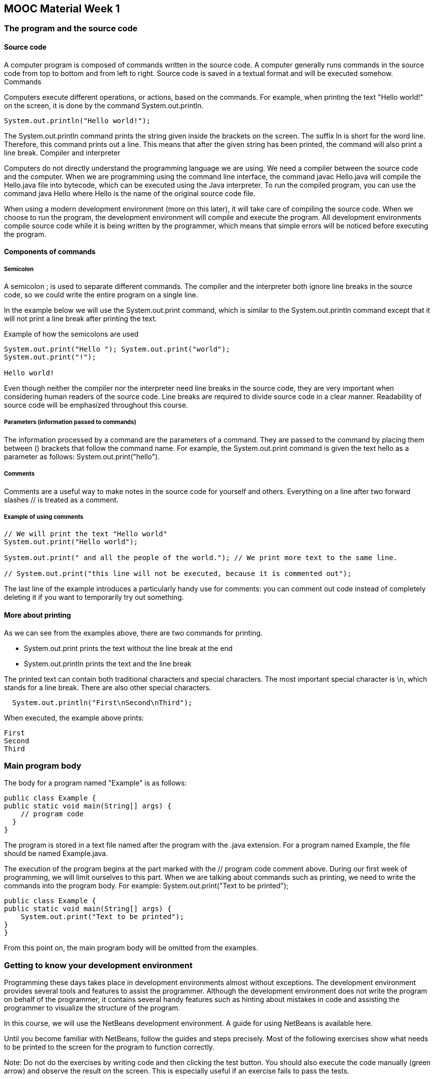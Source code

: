 [#_part1_1]
:source-language: java
== MOOC Material Week 1
=== The program and the source code
==== Source code

A computer program is composed of commands written in the source code. A computer generally runs commands in the source code from top to bottom and from left to right. Source code is saved in a textual format and will be executed somehow.
Commands

Computers execute different operations, or actions, based on the commands. For example, when printing the text "Hello world!" on the screen, it is done by the command System.out.println.
[source]
----
System.out.println("Hello world!");
----

The System.out.println command prints the string given inside the brackets on the screen. The suffix ln is short for the word line. Therefore, this command prints out a line. This means that after the given string has been printed, the command will also print a line break.
Compiler and interpreter

Computers do not directly understand the programming language we are using. We need a compiler between the source code and the computer. When we are programming using the command line interface, the command javac Hello.java will compile the Hello.java file into bytecode, which can be executed using the Java interpreter. To run the compiled program, you can use the command java Hello where Hello is the name of the original source code file.

When using a modern development environment (more on this later), it will take care of compiling the source code. When we choose to run the program, the development environment will compile and execute the program. All development environments compile source code while it is being written by the programmer, which means that simple errors will be noticed before executing the program.

==== Components of commands
===== Semicolon

A semicolon ; is used to separate different commands. The compiler and the interpreter both ignore line breaks in the source code, so we could write the entire program on a single line.

In the example below we will use the System.out.print command, which is similar to the System.out.println command except that it will not print a line break after printing the text.

Example of how the semicolons are used
[source]
----
System.out.print("Hello "); System.out.print("world");
System.out.print("!");

Hello world!
----
Even though neither the compiler nor the interpreter need line breaks in the source code, they are very important when considering human readers of the source code. Line breaks are required to divide source code in a clear manner. Readability of source code will be emphasized throughout this course.

===== Parameters (information passed to commands)

The information processed by a command are the parameters of a command. They are passed to the command by placing them between () brackets that follow the command name. For example, the System.out.print command is given the text hello as a parameter as follows: System.out.print("hello").

===== Comments

Comments are a useful way to make notes in the source code for yourself and others. Everything on a line after two forward slashes // is treated as a comment.

===== Example of using comments
[source]
----
// We will print the text "Hello world"
System.out.print("Hello world");

System.out.print(" and all the people of the world."); // We print more text to the same line.

// System.out.print("this line will not be executed, because it is commented out");
----
The last line of the example introduces a particularly handy use for comments: you can comment out code instead of completely deleting it if you want to temporarily try out something.

==== More about printing

As we can see from the examples above, there are two commands for printing.

  *  System.out.print prints the text without the line break at the end
  *  System.out.println prints the text and the line break

The printed text can contain both traditional characters and special characters. The most important special character is \n, which stands for a line break. There are also other special characters.
[source]
  System.out.println("First\nSecond\nThird");

When executed, the example above prints:
----
First
Second
Third
----

=== Main program body

The body for a program named "Example" is as follows:
[source]
----
public class Example {
public static void main(String[] args) {
    // program code
  }
}
----

The program is stored in a text file named after the program with the .java extension. For a program named Example, the file should be named Example.java.

The execution of the program begins at the part marked with the // program code comment above. During our first week of programming, we will limit ourselves to this part. When we are talking about commands such as printing, we need to write the commands into the program body. For example: System.out.print("Text to be printed");
[source]
----
public class Example {
public static void main(String[] args) {
    System.out.print("Text to be printed");
}
}
----

From this point on, the main program body will be omitted from the examples.

=== Getting to know your development environment

Programming these days takes place in development environments almost without exceptions. The development environment provides several tools and features to assist the programmer. Although the development environment does not write the program on behalf of the programmer, it contains several handy features such as hinting about mistakes in code and assisting the programmer to visualize the structure of the program.

In this course, we will use the NetBeans development environment. A guide for using NetBeans is available here.

Until you become familiar with NetBeans, follow the guides and steps precisely. Most of the following exercises show what needs to be printed to the screen for the program to function correctly.
====
Note: Do not do the exercises by writing code and then clicking the test button. You should also execute the code manually (green arrow) and observe the result on the screen. This is especially useful if an exercise fails to pass the tests.
====
In the following exercises, we will practice the use of NetBeans and printing of text on the screen.

Remember to read the guide on using NetBeans before you continue!

+++ <details><summary> +++
Exercise 1: Name
+++ </summary><div> +++
Create a program that prints your name to the screen.

The program output should resemble the following:
----
Jane Doe
----
+++ </div></details> +++


+++ <details><summary> +++
Exercise 2: Hello world! (And all the people of the world)
+++ </summary><div> +++
Create a program that prints out the following:
----
Hello world!
(And all the people of the world)
----
+++ </div></details> +++

+++ <details><summary> +++
Exercise 3: Spruce
+++ </summary><div> +++
Create a program that prints the following:
----
*
***
*****
*******
*********
*
----
+++ </div></details> +++

Note: You probably wrote System.out.println("...") quite a few times. Try typing only sout on an empty line in NetBeans and then press the tab key. What happened? This tip will save a lot of your time in the future!

=== Variables and assignment

==== Variables and data types

A variable is one of the most important concepts in computer programming. A variable should be imagined as a box in which you can store information. The information stored in a variable always has a type. These types include text (String), whole numbers (int), decimal numbers (double), and truth values (boolean). A value can be assigned to a variable using the equals sign (=).

  int months = 12;

In the statement above, we assign the value 12 to the variable named months whose data type is integer (int). The statement is read as "the variable months is assigned the value 12".

The value of the variable can be appended to a string with the plus + sign as shown in the following example.
[source]
----
String text = "includes text";
int wholeNumber = 123;
double decimalNumber = 3.141592653;
boolean isTrue = true;

System.out.println("The variable's type is text. Its value is " + text);
System.out.println("The variable's type is integer. Its value is  " + wholeNumber);
System.out.println("The variable's type is decimal number. Its value is " + decimalNumber);
System.out.println("The variable's type is truth value. Its value is " + isTrue);
----

Printing:
----
The variable's type is text. Its value is includes text
The variable's type is integer. Its value is 123
The variable's type is decimal number. Its value is 3.141592653
The variable's type is truth value. Its value is true
----
A variable holds its value until it is assigned a new one. Note that the variable type is written only when the variable is first declared in the program. After that we can use the variable by its name.
[source]
----
int wholeNumber = 123;
System.out.println("The variable's type is integer. Its value is  " + wholeNumber);

wholeNumber = 42;
System.out.println("The variable's type is integer. Its value is  " + wholeNumber);
----
The output is:
----
The variable's type is integer. Its value is 123
The variable's type is integer. Its value is 42
----

==== Variable data types are immutable

When a variable is declared with a data type, it cannot be changed later. For example, a text variable cannot be changed into an integer variable and it cannot be assigned integer values.

----
String text = "yabbadabbadoo!";
text = 42; // Does not work! :(
----
Integer values can be assigned to decimal number variables, because whole numbers are also decimal numbers.
----
double decimalNumber = 0.42;
decimalNumber = 1; // Works! :)
----


+++ <details><summary> +++
Exercise 4: Varying variables
+++ </summary><div> +++
The exercise file initially contains a program which prints:
----
Chickens:
3
Bacon (kg):
5.5
A tractor:
There is none!

In a nutshell:
3
5.5
There is none!
----

Change the program in the specified places so that it will print:
----
Chickens:
9000
Bacon (kg):
0.1
A tractor:
Zetor

In a nutshell:
9000
0.1
Zetor
----
+++ </div></details> +++


==== Allowed and descriptive variable names

There are certain limitations on the naming of our variables. Even though umlauts, for example, can be used, it is better to avoid them, because problems might arise with character encoding. For example, it is recommended to use A instead of Ä.

Variable names must not contain certain special characters like exclamation marks (!). Space characters cannot be used, either, as it is used to separate commands into multiple parts. It is a good idea to replace the space character using a camelCase notation. Note: The first character is always written in lower case when using the camel case notation.

  int camelCaseVariable = 7;

Variable names can contain numbers as long it does not start with one. Variable names cannot be composed solely of numbers, either.
----
int 7variable = 4; // Not allowed!
int variable7 = 4; // A valid, but not descriptive variable name
----
Variable names that have been defined before cannot be used. Command names such as System.out.print cannot be used, either.
----
int camelCase = 2;
int camelCase = 5; // Not allowed, the variable camelCase is already defined!
----
It is strongly recommended to name variables so that their purpose can be understood without comments and without thinking. Variable names used in this course must be descriptive.

===== Valid variable names

    lastDay = 20
    firstYear = 1952
    name = "Matti"

===== Invalid variable names

    last day of the month = 20
    1day = 1952
    watchout! = 1910
    1920 = 1

=== Calculation

The calculation operations are pretty straightforward: +, -, * and /. A more peculiar operation is the modulo operation %, which calculates the remainder of a division. The order of operations is also pretty straightforward: the operations are calculated from left to right taking the parentheses into account.
[source]
----
int first = 2;   // variable of whole number type is assigned the value 2
int second = 4;  // variable of whole number type is assigned the value 4
int sum = first + second;  // variable of whole number type is assigned the value of first + second
                       //     (which means 2 + 4)

System.out.println(sum); // the value of the sum of variables is printed

int calcWithParens = (1 + 1) + 3 * (2 + 5);  // 23
int calcWithoutParens = 1 + 1 + 3 * 2 + 5;   // 13
----
The parentheses example above can also be done step by step.
[source]
----
int calcWithParens = (1 + 1);
calcWithParens = calcWithParens + 3 * (2 + 5);  // 23

int calcWithoutParens = 1 + 1;
calcWithoutParens = calcWithoutParens + 3 * 2;
calcWithoutParens = calcWithoutParens + 5;      // 13
----
Calculation operations can be used almost anywhere in the program code.
[source]
----
int first = 2;
int second = 4;

System.out.println(first + second);
System.out.println(2 + second - first - second);
----
==== Floating point numbers (decimal numbers)

Calculating the division and remainder of whole numbers is a little trickier. A floating point number (decimal number) and integer (whole number) often get mixed up. If all the variables in a calculation operation are integers, the end result will also be an integer.
[source]
----
int result = 3 / 2;  // result is 1 (integer) because 3 and 2 are integers as well

int first = 3:
int second = 2;
double result = first / second;  // the result is again 1 because first and second are integers
----
The remainder can be calculated using the remainder operation (%). For example, the calculation 7 % 2 yields 1.
[source]
----
int remainder = 7 % 2;  // remainder is 1 (integer)
----
If either the dividend or the divisor (or both!) is a floating point number (decimal number) the end result will also be a floating point number.
[source]
----
double whenDividendIsFloat = 3.0 / 2;  // result is: 1.5
double whenDivisorIsFloat = 3 / 2.0;   // result is: 1.5
----
If needed, integers can be converted to floating point using the type cast operation (double) as follows:
[source]
----
int first = 3;
int second = 2;
double result1 = (double)first / second;  // result is: 1.5

double result2 = first / (double)second;  // result is: 1.5

double result3 = (double)(first / second);  // result is: 1
----
In the last example calculation, the result is rounded incorrectly because the calculation between the integers is done before the type cast to a floating point number.

If the quotient is assigned to a variable of integer type, the result will be an integer as well.
[source]
----
int integerResultBecauseTypeIsInteger = 3.0 / 2;  // quotient is automatically integer: 1
----
The next example will print "1.5" because the dividend is transformed into a floating point number by multiplying it with a floating point number (1.0 * 3 = 3.0) before the division.
[source]
----
int dividend = 3;
int divisor = 2;

double quotient = 1.0 * dividend / divisor;
System.out.println(quotient);
----

What does the following code print?
[source]
----
int dividend = 3;
int divisor = 2;

double quotient = dividend / divisor * 1.0;
System.out.println(quotient);
----
From now on, make sure that you name your variables that follow good conventions like the variables in the examples above.

Seconds in a year

Create a program that counts how many seconds there are in a year. You can assume that a year consists of 365 days (therefore the year is not a leap year).

The program should print the following:

There are X seconds in a year.


X should be replaced with the calculation of your program.

=== Concatenation or combining strings

Let us take a closer look on combining strings with the + operator.

If the + operator is used between two strings, a new string is created with the two strings combined. Note the clever use of space characters in the values of the variables below!
[source]
----
String greeting = "Hi ";
String name = "John";
String goodbye = ", and goodbye!";

String sentence = greeting + name + goodbye;

System.out.println(sentence);

Hi John, and goodbye!
----

If a string is on either side of the + operator, the other side is converted to a string and a new string is created. For example, the integer 2 will be converted into the string "2" and then combined with the other string.
[source]
----
System.out.println("there is an integer --> " + 2);
System.out.println(2 + " <-- there is an integer");
----
What we learned earlier about the order of operations is still valid:
[source]
----
System.out.println("Four: " + (2 + 2));
System.out.println("But! Twenty-two: " + 2 + 2);
----
Four: 4
But! Twenty-two: 22

Using this information, we can print a mix of strings and values of variables:
[source]
----
int x = 10;

System.out.println("variable x has the following value: " + x);

int y = 5;
int z = 6;

System.out.println("y has the value  " + y + " and z has the value " + z);
----
This program obviously prints:
----
variable x has the following value: 10
y has the value 5 and z has the value 6
----
Addition

Create a program to calculate the sum of two numbers. At the beginning of the program two variables are introduced and those variables hold the numbers to be summed. Feel free to use other variables if you need to.

For example, if the variables hold numbers 5 and 4, the program should output:

  5 + 4 = 9


If the variables hold numbers 73457 and 12888, the program output should be:

  73457 + 12888 = 86345


Multiplication

Create a program similar to the previous one except that it multiplies the two numbers instead of adding them.

For example, if the variables hold numbers 2 and 8, the program output should be:

  2 * 8 = 16


If the variables hold numbers 277 and 111, the program output should be:

  277 * 111 = 30747


What is the biggest multiplication that your program is able to calculate?

=== Reading user input

So far our programs have been rather one-sided. Next we will learn how to read input from the user. We will use a special Scanner tool to read the user input.

Let us add the Scanner to our existing main program body. Do not worry if the main program body seems obscure as we will continue to write our code in the part marked // program code.
[source]
----
import java.util.Scanner;

public class ProgramBody {
public static void main(String[] args) {
    Scanner reader = new Scanner(System.in);

    // program code
}
}
----
==== Reading a string

The following code reads the user's name and prints a greeting:
[source]
----

System.out.print("What is your name? ");
String name = reader.nextLine(); // Reads a line of input from the user and assigns it
                             //     to the variable called name

System.out.println("Hi, " + name);

What is your name? John
Hi, John
----
The program above combined along with the main program body is shown below. The name of the program is Greeting, which means that it must be located in a file named Greeting.java.
[source]
----

import java.util.Scanner;

public class Greeting {
public static void main(String[] args) {
    Scanner reader = new Scanner(System.in);

    System.out.print("Who is greeted: ");
    String name = reader.nextLine(); // Reads a line of input from the user and assigns it
                                     //     to the variable called name

    System.out.print("Hi " + name);
}
}
----
When the program above is executed, you can type the input. The output tab in NetBeans (at the bottom) looks as follows when the program has finished (the user inputs the name "John").
----
run:
Who is greeted: John
Hi John
BUILD SUCCESSFUL (total time: 6 seconds)
----
==== Reading integers

Our Scanner tool is not good for reading integers, so we will use another special tool to read an integer. The command Integer.parseInt converts the string given to it into an integer. The command's parameter is given between brackets and it returns an integer that can be assigned to an integer variable.

Basically, we are joining two commands together. First we read the input as a string from the user and immediately give it to the command Integer.parseInt.
[source]
----
System.out.print("Type an integer: ");
int number = Integer.parseInt(reader.nextLine());

System.out.println("You typed " + number);
----
Next we will ask the user to give us his name and age. The program body is included this time.
[source]
----
import java.util.Scanner;

public class NameAndAgeGreeting {
public static void main(String[] args) {
    Scanner reader = new Scanner(System.in);

    System.out.print("Your name: ");
    String name = reader.nextLine();   // Reads a line from the users keyboard

    System.out.print("How old are you: ");
    int age = Integer.parseInt(reader.nextLine()); // Reads a string variable from the keyboard and transfers it to an integer

    System.out.println("Your name is: " + name + ", and you are " + age + " years old, nice to meet you!");
}
}
----
==== Summary

The program body for interaction with the user is as follows:
[source]
----
import java.util.Scanner;
public class ProgramName {
public static void main(String[] args) {
    Scanner reader = new Scanner(System.in);

    // code here
}
}
----
Reading a string:
[source]
  String text = reader.nextLine();

Reading an integer:
[source]
  int number = Integer.parseInt(reader.nextLine());

Adder

Create a program that asks the user for two integers and then prints their sum.
----
  Type a number: 6
  Type another number: 2

  Sum of the numbers: 8
----

In this example the user input is marked in red color. From now on the red color will indicate user input in examples.
Divider

Create a program that asks the user for two integers and prints their quotient. Make sure that 3 / 2 = 1.5. If the decimal part is missing, take another look at 5.1 Floating point numbers (decimal numbers) to find the solution.
----
  Type a number: 3
  Type another number: 2

  Division: 3 / 2 = 1.5
----

Calculating the circumference

The circumference of a circle is calculated using the formula 2 * pi * radius. Create a program that asks the user for the radius and then calculates the circumference using the given radius. Java already contains the value of pi in the Math.PI variable, which you can use in your calculation.
----
Type the radius: 20

Circumference of the circle: 125.66370614359172
----

Bigger number

Create a program that asks the user for two integers and then prints the larger of the two.

Tip: When you write Math. (that is, Math followed by a dot) in NetBeans, it shows you a bunch of available mathematical calculations. For example, Math.cos(10) calculates the cosine of the number 10. Try to find a suitable tool in Math to complete this exercise! If you cannot find anything suitable or do not know how to complete the exercise, skip the exercise for now. We will return to the matter later on.
----
Type a number: 20
Type another number: 14

The bigger number of the two numbers given was: 20
----

Sum of the ages

Create a program that asks for the names and ages of two users. After that the program prints the sum of their ages.
----
Type your name: Matti
Type your age: 14

Type your name: Arto
Type your age: 12

Matti and Arto are 26 years old in total.
----

NHL statistics, part 1

A ready-made component NHLStatistics is included along with the exercise files for this excercise. It can be used to fetch and see NHL players' score data, including their number of played games, goals, assists, points, and penalty amount.

The main program imports (i.e. enables the use of) the component by adding the following line to the beginning of the file: import nhlstats.NHLStatistics;. The next example prints the top 10 players based on points:
[source]
----
import java.util.Scanner;
import nhlstats.NHLStatistics;

public class Mainprogram {
public static void main(String[] args) throws Exception {
    Scanner reader = new Scanner(System.in);

    System.out.println("Top ten by points");
    NHLStatistics.sortByPoints();
    NHLStatistics.top(10);
}
}
----

It will print (this was the situation on the 9th of January 2012):
----
Top ten by points
Henrik Sedin           VAN        43 11 + 38= 49  36
Phil Kessel            TOR        41 24 + 24= 48  10
Claude Giroux          PHI        36 18 + 30= 48  16
Joffrey Lupul          TOR        41 19 + 28= 47  36
Daniel Sedin           VAN        42 18 + 29= 47  32
Steven Stamkos         TBL        40 28 + 17= 45  34
Marian Hossa           CHI        41 17 + 27= 44  14
Evgeni Malkin          PIT        33 16 + 28= 44  30
Jordan Eberle          EDM        41 17 + 26= 43   6
Jason Pominville       BUF        41 14 + 29= 43   8
----

The name, abbreviation of the club, matches played, assists, points and penalties of players are printed.

The first command NHLStatistics.sortByPoints() sorts the list of NHL players by the points they have gathered. The second command NHLStatistics.top(10); prints the ten first players from the list. Any integer can be given as a parameter.

Similarly the players can be printed ordered by the goals or assists they have made, or by penalty minutes they have been given. First, we call the command to sort the players:
[source]
----
NHLStatistics.sortByPoints();     // orders the players by points
NHLStatistics.sortByGoals();      // orders the players by goals
NHLStatistics.sortByAssists();    // orders the players by assists
NHLStatistics.sortByPenalties();  // orders the players by penalty minutes
----

After that the players are printed with the command top using the number of players to be printed as its parameter.

It is also possible to use the component to request the statistics of a certain player:
[source]
----
NHLStatistics.searchByPlayer("Jaromir Jagr");  // prints stats of Jaromir Jagr
NHLStatistics.searchByPlayer("Koivu");         // prints stats of Mikko Koivu and Saku Koivu
NHLStatistics.searchByPlayer("Teemu");         // prints stats of all players named Teemu
----

The component can also print the statistics of all players in a club:
[source]
  NHLStatistics.teamStatistics("NYR");  // Statistics of New York Rangers


The order of the printed club statistics can be changed using a sortBy...() first.

The name of the club must be given using the official three letter abbreviation. You can check the abbreviations here . The statistics component prints a list of the available abbreviations if you request the statistics of an invalid club.
<

Create a program that does the following tasks into the main program body. The tasks must be done in exactly the same order as listed below. Do the tasks in the program body one after another without deleting tasks you have already done.

Note: When you first run the program, the execution might take a while because the information is downloaded from the web. Execution should be quick after the first run.

The program must do the following:

* Print the top ten players based on goals
* Print the top 25 players based on penalty amounts
* Print the statistics for Sidney Crosby
* Print the statistics for Philadelphia Flyers (abbreviation: PHI). Note in which order the players are printed in and why that might be!
* Print the players in Anaheim Ducks (abbreviation: ANA) ordered by points

After you have successfully submitted the exercise, you can play with the code as you wish!

=== Conditional statements and truth values

So far, our programs have progressed from one command to another in a straightforward manner. In order for the program to branch to different execution paths based on e.g. user input, we need conditional statements.
[source]
----
int number = 11;

if (number > 10) {
System.out.println("The number was greater than 10");
}
----
The condition (number > 10) evaluates into a truth value; either true or false. The if command only handles truth values. The conditional statement above is read as "if the number is greater than 10".

Note that the if statement is not followed by semicolon as the condition path continues after the statement.

After the condition, the opening curly brace { starts a new block, which is executed if the condition is true. The block ends with a closing curly brace }. Blocks can be as long as desired.

The comparison operators are:

    > Greater than
    >= Greater than or equal to
    < Less than
    <= Less than or equal to
    == Equals
    != Not equal

[source]
----
int number = 55;

if (number != 0) {
System.out.println("The number was not equal to 0");
}

if (number >= 1000) {
System.out.println("The number was greater than or equal to 1000");
}
----
A block can contain any code including other if statements.
[source]
----
int x = 45;
int number = 55;

if (number > 0) {
System.out.println("The number is positive!");
if (number > x) {
    System.out.println(" and greater than the value of variable x");
    System.out.println("after all, the value of variable x is " + x);
}
}
----
The comparison operators can also be used outside the if statements. In such case the truth value will be stored in a truth value variable.
[source]
----
int first = 1;
int second = 3;

boolean isGreater = first > second;
----
In the example above the boolean (i.e. a truth value) variable isGreater now includes the truth value false.

A boolean variable can be used as a condition in a conditional sentence.
[source]
----
int first = 1;
int second = 3;

boolean isLesser = first < second;

if (isLesser) {
System.out.println(first + " is less than " + second + "!");
}

1 is less than 3!
----
==== Code indentation

Note that the commands in the block following the if statement (i.e. the lines after the curly brace, { ) are not written at the same level as the if statement itself. They should be indented slightly to the right. Indentation happens when you press the tab key, which is located to the left of q key. When the block ends with the closing curly brace, indentation ends as well. The closing curly brace } should be on the same level as the original if statement.

The use of indentation is crucial for the readability of program code. During this course and generally everywhere, you are expected to indent the code properly. NetBeans helps with the correct indentation. You can easily indent your program by pressing shift, alt, and f simultaneously.

==== else

If the truth value of the comparison is false, another optional block can be executed using the else command.
[source]
----
int number = 4;

if (number > 5) {
System.out.println("Your number is greater than five!");
} else {
System.out.println("Your number is equal to or less than five!");
}

Your number is equal to or less than five!
----
A positive number

Create a program that asks the user for a number and tells if the number is positive (i.e. greater than zero).
----
Type a number: 5

The number is positive.


Type a number: -2

The number is not positive.
----

Are you certain that your code is indented correctly?

Reread the section on code indentation. Observe what happens when you press shift, alt and f simultaneously! The same automatic indentation functionality can also be used using the menu bar by selecting Source and then Format.
Age of majority

Create a program that asks for the user's age and tells whether the user has reached the age of majority (i.e. 18 years old or older).
----
How old are you? 12

You have not reached the age of majority yet!


How old are you? 32

You have reached the age of majority!
----

Even or odd?

Create a program that asks the user for a number and tells whether the number is even or odd.
----
Type a number: 2
Number 2 is even.


Type a number: 7
Number 7 is odd.
----

Hint: The number's remainder when dividing by 2 tells whether the number is even or odd. The remainder can be obtained with the % operator.

==== else if

If there are more than two conditions for the program to check, it is recommended to use the else if command. It works like the else command, but with an additional condition. else if comes after the if command. There can be multiple else if commands.
[source]
----
int number = 3;

if (number == 1) {
System.out.println("The number is one.");
} else if (number == 2) {
System.out.println("The number is two.");
} else if (number == 3) {
System.out.println("The number is three!");
} else {
System.out.println("Quite a lot!");
}

The number is three!
----
Let us read out loud the example above: If number is one, print out "The number is one.". Otherwise if the number is two, print out "The number is two.". Otherwise if the number is three, print out "The number is three!". Otherwise print out "Quite a lot!".

==== Comparing strings

Strings cannot be compared using the equality operator (==). For string comparison, we use the equals. command, which is always associated with the string to compare.
[source]
----
String text = "course";

if (text.equals("marzipan")) {
System.out.println("The variable text contains the text marzipan");
} else {
System.out.println("The variable text does not contain the text marzipan");
}
----
The equals command is always attached to the string variable with a dot in between. A string variable can also be compared to another string variable.
[source]
----
String text = "course";
String anotherText = "horse";

if (text.equals(anotherText)) {
System.out.println("The texts are the same!");
} else {
System.out.println("The texts are not the same!");
}
----
When comparing strings, it is crucial to make sure that both string variables have been assigned some value. If a value has not been assigned, the program execution terminates with a NullPointerException error, which means that variable has no value assigned to it (null).
Greater number

Create a program that asks the user for two numbers and prints the greater of those two. The program should also handle the case in which the two numbers are equal.

Example outputs:
----
Type the first number: 5
Type the second number: 3

Greater number: 5


Type the first number: 5
Type the second number: 8

Greater number: 8


Type the first number: 5
Type the second number: 5

The numbers are equal!
----

Grades and points

Create a program that gives the course grade based on the following table.
----
Points	Grade
0–29	failed
30–34	1
35–39	2
40–44	3
45–49	4
50–60	5
----
Example outputs:
----
Type the points [0-60]: 37

Grade: 2


Type the points [0-60]: 51

Grade: 5
----

==== Logical operations

The condition statements can be made more complicated using logical operations. The logical operations are:

    condition1 && condition2 is true if both conditions are true.
    condition1 || condition2 is true if either of the conditions are true.
    !condition is true if the condition is false.

Below we will use the AND operation && to combine two individual conditions in order to check if the value of the variable is greater than 4 and less than 11 (i.e. in the range 5 - 10).
[source]
----
System.out.println("Is the number between 5-10?");
int number = 7;

if (number > 4 && number < 11) {
System.out.println("Yes! :)");
} else {
System.out.println("Nope :(")
}

Is the number between 5-10?
Yes! :)
----
Next up is the OR operation ||, which will be used to check if the value is less than 0 or greater than 100. The condition evaluates to true if the value fulfills either condition.
[source]
----
System.out.println("Is the number less than 0 or greater than 100?");
int number = 145;

if (number < 0 || number > 100) {
System.out.println("Yes! :)");
} else {
System.out.println("Nope :(")
}

Is the number less than 0 or greater than 100?
Yes! :)
----
Now we will use the negation operation ! to negate the condition:
[source]
----
System.out.println("Is the string equal to 'milk'?");
String text = "water";

if (!(text.equals("milk"))) {  // true if the condition text.equals("milk") is false
System.out.println("No!");
} else {
System.out.println("Yes")
}

Is the text equal to 'milk'?
No!
----
For complicated conditions, we often need parentheses:
[source]
----
int number = 99;

if ((number > 0 && number < 10) || number > 100 ) {
System.out.println("The number was in the range 1-9 or it was over 100");
} else {
System.out.println("The number was equal to or less than 0 or it was in the range 10-99");
}

The number was equal to or less than 0 or it was in the range 10-99
----
Age check

Create a program that asks for the user's age and checks that it is reasonable (at least 0 and at most 120).
----
How old are you? 10
OK


How old are you? 55
OK


How old are you? -3
Impossible!


How old are you? 150
Impossible!
----

Usernames

Create a program that recognizes the following users:
----
Username	Password
alex	mightyducks
emily	cat
----
The program should check for the username and password as follows:
----
Type your username: alex
Type your password: mightyducks
You are now logged into the system!


Type your username: emily
Type your password: cat
You are now logged into the system!


Type your username: emily
Type your password: dog
Your username or password was invalid!
----

Note: Remember that you cannot compare strings with the == operation!
Leap year

A year is a leap year if it is divisible by 4. But if the year is divisible by 100, it is a leap year only when it is also divisible by 400.

Create a program that checks whether the given year is a leap year.
----
Type a year: 2011
The year is not a leap year.


Type a year: 2012
The year is a leap year.


Type a year: 1800
The year is not a leap year.


Type a year: 2000
The year is a leap year.
----

=== Introduction to loops

Conditional statements allow us to execute different commands based on the conditions. For example, we can let the user login only if the username and password are correct.

In addition to conditions we also need repetitions. We may, for example, need to keep asking the user to input a username and password until a valid pair is entered.

The most simple repetition is an infinite loop. The following code will print out the string I can program! forever or "an infinite number of times":
[source]
----
while (true) {
System.out.println("I can program!");
}
----
In the example above, the while (true) command causes the associated block (i.e. the code between the curly braces {}) to be looped (or repeated) infinitely.

We generally do not want an infinite loop. The loop can be interrupted using e.g. the break command.
[source]
----
while (true) {
System.out.println("I can program!");

System.out.print("Continue? ('no' to quit)? ");
String command = reader.nextLine();
if (command.equals("no")) {
    break;
}
}

System.out.println("Thank you and see you later!");
----
Now the loop progresses like this: First, the program prints I can program!. Then, the program will ask the user if it should continue. If the user types no, the break command is executed and the loop is interrupted and Thank you and see you again! is printed.
----
I can program!
Continue? ('no' to quit)?yeah
I can program!
Continue? ('no' to quit)? jawohl
I can program!
Continue? ('no' to quit)? no
Thank you and see you again!
----
Many different things can be done inside a loop. Next we create a simple calculator, which performs calculations based on commands that the user enters. If the command is quit, the break command will be executed to end the loop. Otherwise two numbers are asked. Then, if the initial command was sum, the program calculates and prints the sum of the two numbers. If the command was difference, the program calculates and prints the difference of the two numbers. If the command was something else, the program reports that the command was unknown.
[source]
----
System.out.println("welcome to the calculator");

while (true) {
System.out.print("Enter a command (sum, difference, quit): ");
String command = reader.nextLine();
if (command.equals("quit")) {
    break;
}

System.out.print("enter the numbers");
int first = Integer.parseInt(reader.nextLine());
int second = Integer.parseInt(reader.nextLine());

if (command.equals("sum") ) {
    int sum = first + second;
    System.out.println( "The sum of the numbers is " + sum );
} else if (command.equals("difference")) {
    int difference = first - second;
    System.out.println("The difference of the numbers is " + difference);
} else {
    System.out.println("Unknown command");
}

}

System.out.println("Thanks, bye!");
----
Password

In this exercise we create a program that asks the user for a password. If the password is right, a secret message is shown to the user.
----
Type the password: turnip
Wrong!
Type the password: beetroot
Wrong!
Type the password: carrot
Right!

The secret is: jryy qbar!
----

The program will be done in three steps.
Asking for the password

The initial exercise template defines the variable String password with a value of carrot. Do not change this password! You should make the program ask the user to enter a password and then compare it with the value in the variable password. Remember what that there is a special way to compare strings!
----
Type the password: turnip
Wrong!


Type the password: carrot
Right!


Type the password: potato
Wrong!
----

Asking for the password until the user gives the correct one

Modify the program so that it asks the user to type a password until it gets the correct one. Implement this using a while-true loop statement. The loop statement can be interrupted if and only if the entered password matches the value of the password variable.
----
Type the password: turnip
Wrong!
Type the password: beetroot
Wrong!
Type the password: carrot
Right!
----

Secret message

Add your own secret message to the program and show it to the user when the password is correct. Your message can be whatever you want!
----
Type the password: turnip
Wrong!
Type the password: rutabaga
Wrong!
Type the password: carrot
Right!

The secret is: jryy qbar!
----

The secret above has been encrypted using the Rot13 algorithm. During this course we will implement our own encryption program.
Temperatures

You will get the Graph component along with the exercise template. Graph draws graphs based on numbers that are given to it. You can give it numbers as follows:

  Graph.addNumber(13.0);


We will create a program that draws a graph based on daily temperatures given to it.
Asking for numbers

Create a program that asks the user to input floating point numbers (double) and then adds the numbers to the graph. Use the while-true structure again.

Note: To read a double, use: `double number = Double.parseDouble(reader.nextLine());`
Checking

Improve your program so that temperatures below -30 degrees or over +40 degrees are ignored and not added to the graph.
NHL statistics, part 2

We will continue using the NHL component introduced earlier and create a program that the user can use to query for statistics.

The program is structured similarly to the Calculator example program above. The program body is as follows:
[source]
----
public static void main(String[] args) throws Exception {
Scanner reader = new Scanner(System.in);

System.out.println("NHL statistics service");
while (true) {
    System.out.println("");
    System.out.print("command (points, goals, assists, penalties, player, club, quit): ");
    String command = reader.nextLine();

    if (command.equals("quit")) {
        break;
    }

    if (command.equals("points")) {
        // print the top ten playes sorted by points
    } else if (command.equals("goals")) {
        // print the top ten players sorted by goals
    } else if (command.equals("assists")) {
        // print the top ten players sorted by assists
    } else if (command.equals("penalties")) {
        // print the top ten players sorted by penalties
    } else if (command.equals("player")) {
        // ask the user for the player name and print the statistics for that player
    } else if (command.equals("club")) {
        // ask the user for the club abbreviation and print the statistics for the club
        // note: the statistics should be sorted by points
        //     (players with the most points are first)
    }
}
}
----

The program asks the user to give commands and then executes the operation that is associated with the given command. The commands are: points, goals, assists, penalties, player, club, quit.

You should write code in the parts marked with comments.

Here is an example demonstrating the program in action:
----
NHL statistics service

command (points, goals, assists, penalties, player, club): assists
Henrik Sedin           VAN        43 11 + 38= 49  36
Erik Karlsson          OTT        43  6 + 35= 41  24
Claude Giroux          PHI        36 18 + 30= 48  16
Pavel Datsyuk          DET        41 13 + 30= 43  10
Brian Campbell         FLA        42  3 + 30= 33   4
Daniel Sedin           VAN        42 18 + 29= 47  32
Jason Pominville       BUF        41 14 + 29= 43   8
Nicklas Backstrom      WSH        38 13 + 29= 42  22
Joffrey Lupul          TOR        41 19 + 28= 47  36
Evgeni Malkin          PIT        33 16 + 28= 44  30

command (points, goals, assists, penalties, player, club): player
which player: Jokinen
Olli Jokinen           CGY        43 12 + 21= 33  32
Jussi Jokinen          CAR        40  4 + 19= 23  30

command (points, goals, assists, penalties, player, club): club
which club: DET
Pavel Datsyuk          DET        41 13 + 30= 43  10
Johan Franzen          DET        41 16 + 20= 36  34
Valtteri Filppula      DET        40 14 + 21= 35  10
Henrik Zetterberg      DET        41  8 + 24= 32  14
// and more players

command (points, goals, assists, penalties, player, club): quit
----

Note: When you first run the program, the execution might take a while because the information is downloaded from the internet. Execution should be quick after the first run.
